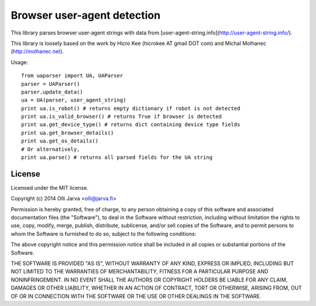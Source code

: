Browser user-agent detection
============================

This library parses browser user-agent strings with data from [user-agent-string.info](http://user-agent-string.info/).

This library is loosely based on the work by Hicro Kee (hicrokee AT gmail DOT com) and Michal Molhanec (http://molhanec.net).

Usage:

::

  from uaparser import UA, UAParser
  parser = UAParser()
  parser.update_data()
  ua = UA(parser, user_agent_string)
  print ua.is_robot() # returns empty dictionary if robot is not detected
  print ua.is_valid_browser() # returns True if browser is detected
  print ua.get_device_type() # returns dict containing device type fields
  print ua.get_browser_details()
  print ua.get_os_details()
  # Or alternatively,
  print ua.parse() # returns all parsed fields for the UA string



License
-------

Licensed under the MIT license.

Copyright (c) 2014 Olli Jarva <olli@jarva.fi>

Permission is hereby granted, free of charge, to any person obtaining a copy
of this software and associated documentation files (the "Software"), to deal
in the Software without restriction, including without limitation the rights
to use, copy, modify, merge, publish, distribute, sublicense, and/or sell
copies of the Software, and to permit persons to whom the Software is
furnished to do so, subject to the following conditions:

The above copyright notice and this permission notice shall be included in
all copies or substantial portions of the Software.

THE SOFTWARE IS PROVIDED "AS IS", WITHOUT WARRANTY OF ANY KIND, EXPRESS OR
IMPLIED, INCLUDING BUT NOT LIMITED TO THE WARRANTIES OF MERCHANTABILITY,
FITNESS FOR A PARTICULAR PURPOSE AND NONINFRINGEMENT. IN NO EVENT SHALL THE
AUTHORS OR COPYRIGHT HOLDERS BE LIABLE FOR ANY CLAIM, DAMAGES OR OTHER
LIABILITY, WHETHER IN AN ACTION OF CONTRACT, TORT OR OTHERWISE, ARISING FROM,
OUT OF OR IN CONNECTION WITH THE SOFTWARE OR THE USE OR OTHER DEALINGS IN
THE SOFTWARE.
